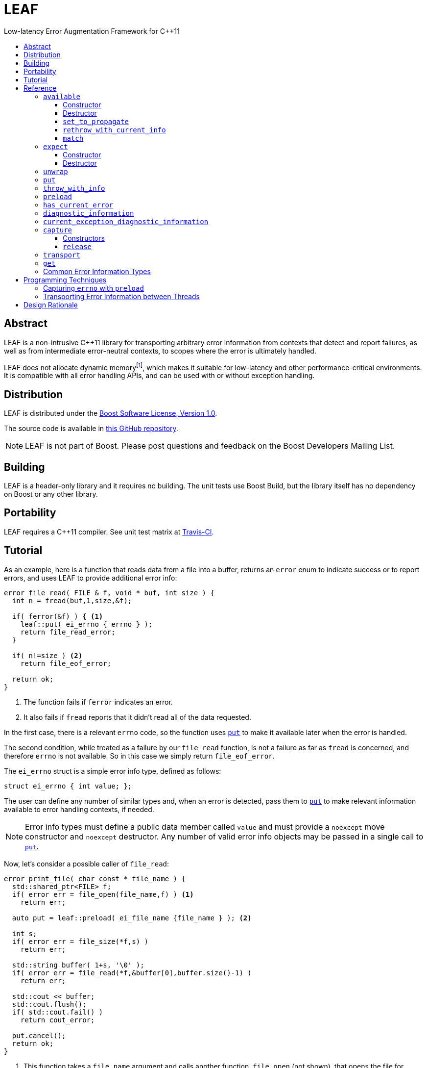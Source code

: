 :sourcedir: .
:last-update-label!:
:icons: font
= LEAF
Low-latency Error Augmentation Framework for C++11
:toclevels: 3
:toc: left
:toc-title:

[abstract]
== Abstract

LEAF is a non-intrusive C++11 library for transporting arbitrary error information from contexts that detect and report failures, as well as from intermediate error-neutral contexts, to scopes where the error is ultimately handled.

LEAF does not allocate dynamic memoryfootnote:[Except when transporting error info between threads, see <<capture,`capture`>>.], which makes it suitable for low-latency and other performance-critical environments. It is compatible with all error handling APIs, and can be used with or without exception handling.

[[distribution]]
== Distribution

LEAF is distributed under the http://www.boost.org/LICENSE_1_0.txt[Boost Software License, Version 1.0].

The source code is available in https://github.com/zajo/leaf[this GitHub repository].

NOTE: LEAF is not part of Boost. Please post questions and feedback on the Boost Developers Mailing List.

[[building]]
== Building

LEAF is a header-only library and it requires no building. The unit tests use Boost Build, but the library itself has no dependency on Boost or any other library.

[[portability]]
== Portability

LEAF requires a {CPP}11 compiler. See unit test matrix at https://travis-ci.org/zajo/leaf[Travis-CI].

[[tutorial]]
== Tutorial

As an example, here is a function that reads data from a file into a buffer, returns an `error` enum to indicate success or to report errors, and uses LEAF to provide additional error info:

====
[source,c++]
----
error file_read( FILE & f, void * buf, int size ) {
  int n = fread(buf,1,size,&f);

  if( ferror(&f) ) { <1>
    leaf::put( ei_errno { errno } );
    return file_read_error;
  }

  if( n!=size ) <2>
    return file_eof_error;

  return ok;
}
----
<1> The function fails if `ferror` indicates an error.
<2> It also fails if `fread` reports that it didn't read all of the data requested.
====

In the first case, there is a relevant `errno` code, so the function uses `<<put,put>>` to make it available later when the error is handled.

The second condition, while treated as a failure by our `file_read` function, is not a failure as far as `fread` is concerned, and therefore `errno` is not available. So in this case we simply return `file_eof_error`.

The `ei_errno` struct is a simple error info type, defined as follows:

[source,c++]
----
struct ei_errno { int value; };
----

The user can define any number of similar types and, when an error is detected, pass them to `<<put,put>>` to make relevant information available to error handling contexts, if needed.

NOTE: Error info types must define a public data member called `value` and must provide a `noexcept` move constructor and `noexcept` destructor. Any number of valid error info objects may be passed in a single call to `<<put,put>>`.

Now, let's consider a possible caller of `file_read`:

====
[source,c++]
----
error print_file( char const * file_name ) {
  std::shared_ptr<FILE> f;
  if( error err = file_open(file_name,f) ) <1>
    return err;

  auto put = leaf::preload( ei_file_name {file_name } ); <2>

  int s;
  if( error err = file_size(*f,s) )
    return err;

  std::string buffer( 1+s, '\0' );
  if( error err = file_read(*f,&buffer[0],buffer.size()-1) )
    return err;

  std::cout << buffer;
  std::cout.flush();
  if( std::cout.fail() )
    return cout_error;

  put.cancel();
  return ok;
}
----
<1> This function takes a `file_name` argument and calls another function, `file_open` (not shown), that opens the file for reading. If that function reports a failure, we simply forward it to the caller.
<2> Next, we call the convenience function `<<preload,preload>>`, moving an `ei_file_name` error info object into the temporary object `put`. Unless canceled, when this object is destroyed, all error info objects passed to `preload` will be forwarded by rvalue reference to `<<put,put>>` automatically. This way we can rest assured that the file name will be available with any failure reported by a `return` statement in `print_file`.
====

TIP: `print_file` uses preload only after `file_open` (not shown) has successfully opened the file. That's because, presumably, `file_open` itself has the file name and will have already passed it to `<<put,put>>`.

NOTE: The `ei_file_name` type, similarly to `ei_errno`, is a simple struct containing a string `value`, e.g.: +
`struct ei_file_name { std::string value; };`

If all functions called by `print_file` succeed, we call `put.<<cancel,cancel>>()` (to instruct its destructor to not forward the preloaded `ei_file_name` object to `<<put,put>>`), and return `ok`.

TIP: If failures are reported by throwing exceptions, it is not necessary to call `<<cancel,cancel>>`; to determine if a failure is being reported, LEAF calls `<<has_current_error,has_current_error>>`, which by default uses `std::uncaught_exception`.

Finally, let's consider the `main` function, which is able to handle errors reported by `print_file`:

====
[source,c++]
----
int main( int argc, char const * argv[ ] ) {
  char const * fn;
  if( error err=parse_command_line(argc,argv,fn) ) { <1>
    std::cout << "Bad command line argument" << std::endl;
    return 1;
  }

  leaf::expect<ei_file_name,ei_errno> info; <2>

  switch( error err=print_file(fn) ) {
    case ok:
      return 0;

    case file_open_error: <3>
      unwrap( info.match<ei_file_name,ei_errno>( [ ] ( std::string const & fn, int errn ) {
        if( errn==ENOENT )
          std::cerr << "File not found: " << fn << std::endl;
        else
          std::cerr << "Failed to open " << fn << ", errno=" << errn << std::endl;
      } ) );
      return 2;

    case file_size_error:
    case file_read_error:
    case file_eof_error: <4>
      unwrap(
        info.match<ei_file_name,ei_errno>( [ ] ( std::string const & fn, int errn ) {
          std::cerr << "Failed to access " << fn << ", errno=" << errn << std::endl;
        } ),
        info.match<ei_errno>( [ ] ( int errn ) {
          std::cerr << "I/O error, errno=" << errn << std::endl;
        } ),
        info.match<>( [ ] {
          std::cerr << "I/O error" << std::endl;
        } ) );
      return 3;

    default: <5>
      std::cerr <<
        "Unknown error code " << err << ", cryptic information follows." << std::endl <<
        leaf::diagnostic_information;
      return 4;
  }
}
----
<1> Parse the command line to obtain a file name.
<2> Tell LEAF that in case `print_file` reports an error, we expect to possibly have error info of type `ei_file_name` and/or `ei_errno` available.
<3> In case `print_file` reports a `file_open_error`, if both `ei_file_name` and `ei_errno` are available, the call to `<<match,match>>` will succeed, and then `<<unwrap,unwrap>>` will pass both the `ei_file_name::value` and `ei_errno::value` to the supplied lambda. But if either `ei_file_name` or `ei_errno` is not available, `unwrap` will throw `<<mismatch_error,mismatch_error>>`, having failed to find a suitable `<<match,match>>`. Presumably (since this program does not use exception handling), this indicates that receiving a `file_open_error` without both `ei_file_name` and `ei_errno` available is a logic error.
<4> Here we provide identical handling for any of `file_size_error`, `file_read_error` or `file_eof_error`, by first trying to `<<match,match>>` both `ei_file_name` and `ei_errno`; but if that fails, we're prepared to deal with an error condition where only `ei_errno` is available. If neither is available, the final `<<match,match>>` will print a generic error message, thus guaranteeing that this call to `unwrap` will never throw.
<5> Finally, the `default` case is designed to help diagnose logic errors where we got an error code which we forgot to handle. It prints the unrecognized error code, followed by `<<diagnostic_information,diagnostic_information>>`, which will print a complete, if not user-friendly, list of all available error info.
====

NOTE: The complete program from this tutorial is available https://github.com/zajo/leaf/blob/master/example/print_file_ec.cpp[here]. There is also https://github.com/zajo/leaf/blob/master/example/print_file_eh.cpp[another] version of the same program that uses exception handling to report errors.

[[reference]]
== Reference

[[available]]
=== `available`

====
.#include <boost/leaf/expect.hpp>
[source,c++]
----
namespace boost { namespace leaf {

  class available {

    available( available const & ) = delete;
    available & operator=( available const & ) = delete;

  public:

    available() noexcept;
    ~available() noexcept

    void set_to_propagate() noexcept;

    [[noreturn]] void rethrow_with_current_info();

    template <class... ErrorInfo,class F>
    <<unspecified_type>> match( F && f ) noexcept;

  };

} }
----
====

Class `available` is used to access any error info objects currently available in the calling thread (see `<<put,put>>`). Objects of class `available` are not copyable or moveable.

NOTE: Typically the functionality provided by class `available` is accessed through instancing the `<<expect,expect>>` class template, which derives from class `available`.

'''

[[available_ctor]]
==== Constructor

[source,c++]
----
namespace boost { namespace leaf {

  available::available() noexcept;

} }

----

Effects: :: Initializes an `available` instance so that when it is destroyed it will reset (clear) all error info objects that are currently available in the calling thread. This behavior can be disabled by a call to `<<set_to_propagate,set_to_propagate>>`.

'''

[[available_dtor]]
==== Destructor

[source,c++]
----
namespace boost { namespace leaf {

  available::~available() noexcept;

} }

----

Effects: :: Unless the user has called `<<set_to_propagate,set_to_propagate>>`, resets (clears) all error info objects that are currently available in the calling thread.

'''

[[available::set_to_propagate]]
==== `set_to_propagate`

[source,c++]
----
namespace boost { namespace leaf {

  void available::set_to_propagate() noexcept;

} }

----

Effects: :: By default, `<<available_dtor,~available>>` will reset (clear) all error info objects that are currently available in the calling thread (see `<<put,put>>`). Call `set_to_propagate` to disable this behavior.

'''

[[available::rethrow_with_current_info]]
==== `rethrow_with_current_info`

[source,c++]
----
namespace boost { namespace leaf {

  void available::rethrow_with_current_info();

} }

----

Effects: :: Equivalent to:
+
[source,c++]
----
set_to_propagate();
throw;
----

'''

[[available::match]]
==== `match`


[source,c++]
----
namespace boost { namespace leaf {

  template <class... ErrorInfo,class F>
  <<unspecified_type>> available::match( F && f ) noexcept;

} }

----

Returns: :: An object of unspecified type designed to be passed directly to `<<unwrap,unwrap>>`, which takes any number of such objects, and proceeds to inspect them in order, until it finds a match where error info objects are currently available in the calling thread (see `<<put,put>>`) for all specified `ErrorInfo...` types. If matched, `unwrap` invokes `f`, passing the `.value` of each available error info object.

Throws: :: If `unwrap` is unable to find a suitable match, it throwsfootnoteref:[onlythrow,This is the only LEAF function that throws.] `<<mismatch_error,mismatch_error>>`.

'''

[[expect]]
=== `expect`

====
.#include <boost/leaf/expect.hpp>
[source,c++]
----
namespace boost { namespace leaf {

  template <class... ErrorInfo>
  class expect: public available {

    expect( expect const & ) = delete;
    expect & operator=( expect const & ) = delete;

  public:

    expect() noexcept;
    ~expect() noexcept;

  };

} }
----
====

The `expect` class template is used to communicate to LEAF that error info objects of the specified `ErrorInfo...` types are expected in the current scope, to help handle failures.

`expect` objects are not copyable or movable. They form a hierarchy, such that error info types requested higher up the call chain remain "expected" in lower scopes, regardless of whether or not they're specified in lower level `expect` instances.

'''

[[expect_ctor]]
==== Constructor

[source,c++]
----
namespace boost { namespace leaf {

  expect<class ErrorInfo...>::expect() noexcept;

} }
----

Effects: ::

. Provides storage for objects of the specified `ErrorInfo...` types, enabling the `<<put,put>>` function template for use with these types within the current scope. When an error info object is passed to `put`, it is discarded unless the call originates in a scope where that specific error info type is expected.

. Resets (clears) all error info objects that are currently available. Note, the reset is _not_ limited to the specified `ErrorInfo...` types.

'''

[[expect_dtor]]
==== Destructor

[source,c++]
----
namespace boost { namespace leaf {

  expect<class ErrorInfo...>::~expect( noexcept;

} }
----

Effects: ::

. The storage provided by the `expect` constructor for error info objects is removed, except for error info types specified in other active `expect` instances up the call stack.

. If `<<has_current_error,has_current_error>>` is `true`, calls `<<set_to_propagate,set_to_propagate`>>.

'''

[[unwrap]]
=== `unwrap`

====
.#include <boost/leaf/expect.hpp>
[source,c++]
----
namespace boost { namespace leaf {

  struct mismatch_error: std::exception { };

  template <class... Match>
  void unwrap( Match && ... m );

} }
----
====

Effects: :: `unwrap` takes any number of objects returned by `<<match,match>>`, and proceeds to inspect them in order, until it finds a match where error info objects are currently available in the calling thread (see `<<put,put>>`) for all `ErrorInfo...` types used to instantiate the `<<match,match>>` function template. If found, `unwrap` invokes the function `f` (passed to `match`), passing the `.value` of each available error info object.

Throws: :: If no match is found, `unwrap` throwsfootnoteref:[onlythrow] `<<mismatch_error,mismatch_error>>`.

'''

[[put]]
=== `put`

====
.#include <boost/leaf/put.hpp>
[source,c++]
----
namespace boost { namespace leaf {

  template <class... ErrorInfo>
  void put( ErrorInfo && ... info ) noexcept;

} }
----
====

Effects: :: Moves each specified `info` object of type that is expected in the calling thread, into the storage provided by `<<expect,expect>>`. Use  `<<available,available>>` or `<<expect,expect>>` to access them.
+
All other `info` objects passed to `put` are discarded.

'''

[[throw_with_info]]
=== `throw_with_info`

====
.#include <boost/leaf/put.hpp>
[source,c++]
----
namespace boost { namespace leaf {

  template <class... ErrorInfo,class Exception>
  [[noreturn]] void throw_with_info( Exception const & e, ErrorInfo && ... info );

} }
----
====

Effects: :: As if:
+
[source,c++]
----
put(std::forward<ErrorInfo>(info)...);
throw e;
----

'''

[[preload]]
=== `preload`

====
.#include <boost/leaf/put.hpp>
[source,c++]
----
namespace boost { namespace leaf {

  template <class... ErrorInfo>
  <<unspecified_type>> preload( ErrorInfo && ... info );

} }
----
====

Returns: :: An object of unspecified moveable type which holds copies of all the passed `info` objects. Upon its destruction the stored copies are all forwarded by rvalue reference to `<<put,put>>`, except that:

- If `<<has_current_error,has_current_error>>` is `false`, or the user calls  `cancel` (a member function of the returned object), all preloaded error info objects are discarded.
- If any of the `info` objects passed to `preload` is a function, it is expected to return the actual error info object to be passed to `put`, and the function call to obtain it is deferred until the object returned by `preload` is destroyed (think `errno`, which obviously should not be captured at the time `preload` is called).

'''

[[has_current_error]]
=== `has_current_error`

====
.#include <boost/leaf/has_current_error.hpp>
[source,c++]
----
namespace boost { namespace leaf {

  bool has_current_error() noexcept;
  void set_has_current_error( bool (*f)() ) noexcept;

} }
----
====

LEAF uses `has_current_error` to determine if an error is currently being propagated up the call stack. By default, `has_current_error` returns `std::uncaught_exception()`. Use `set_has_current_error` to hook up a different implementation, if needed.

NOTE: `has_current_error` is an optimization, for example when using `<<preload,preload>>`, the call to `<<put,put>>` will be skipped unless `has_current_error` returns `true`. It is valid to pass to `set_has_current_error` a function which always returns `true`.

'''

[[diagnostic_information]]
=== `diagnostic_information`

====
.#include <boost/leaf/diagnostic_information.hpp>
[source,c++]
----
namespace boost { namespace leaf {

  <<unspecified_type>> diagnostic_information;
  std::ostream & operator<<( std::ostream &, <<unspecified_type>> const & );

} }
----
====

`diagnostic_information` is a dummy object, or token, which can be passed to `operator<<` (like `std::endl`) to output a developer-friendly (but not user-friendly) representation of all of the currently available error info objects.

Each error info object is output based on the following rules:

- If its type defines a suitable `operator<<` overload, it is used by the `operator<<` overload for `diagnostic_information` directly; otherwise
- If the type of its `value` data member defines a suitable `operator<<` overload, it will be used instead;
- Otherwise the error info type can not be output by the diagnostic information system. This is not illegal, using such error info types will not result in a compile error.

'''

[[current_exception_diagnostic_information]]
=== `current_exception_diagnostic_information`

====
.#include <boost/leaf/current_exception_diagnostic_information.hpp>
[source,c++]
----
namespace boost { namespace leaf {

  <<unspecified_type>> current_exception_diagnostic_information;
  std::ostream & operator<<( std::ostream &, <<unspecified_type>> const & );

} }
----
====

`current_exception_diagnostic_information` is a dummy object, or token, which can be passed to `operator<<` (like `std::endl`) to output into a `std::ostream` developer-friendly (but not user-friendly) information about the current uncaught exception, followed by outputing `<<diagnostic_information,diagnostic_information>>`.

Typical use for `current_exception_diagnostic_information` is:

[source,c++]
----
catch(...) {
  std::cerr << Unhandled exception! << std::endl <<
    leaf::current_exception_diagnostic_information;
}
----

'''

[[capture]]
=== `capture`

====
.#include <boost/leaf/capture.hpp>
[source,c++]
----
namespace boost { namespace leaf {

  class capture {

    capture( capture const & ) = delete;
    capture & operator=( capture const & ) = delete;
  
  public:

    explicit capture( bool do_capture=true ) noexcept;
    capture( capture && ) noexcept;
    release() noexcept;

  };

} }
----
====

Objects of class `capture` can be used to transport the currently available error info objects from one thread to another.

NOTE: If a thread communicates failures by throwing exceptions, do not use `capture` directly. Instead, use `leaf::<<get,get>>` to get the result of a `std::future`. In case that throws, all error info will be transported to the calling thread automatically.

'''

[[capture_ctors]]
==== Constructors

[source,c++]
----
namespace boost { namespace leaf {

  explicit capture::capture( bool do_capture=true ) noexcept;
  capture::capture( capture && ) noexcept;

} }
----

Effects: ::
- The first constructor moves all of the currently available (in the calling thread) exception info objects into a dynamically-allocated buffer stored in the `capture` object, but only if `do_capture` is `true`.
- The move constructor does not throw.

'''

[[capture::release]]
==== `release`

[source,c++]
----
namespace boost { namespace leaf {

  void capture::release() noexcept;

} }
----

Moves all exception info objects captured from the thread in which `this` was initialized, and makes them available in the calling thread.

'''

[[transport]]
=== `transport`

====
.#include <boost/leaf/transport.hpp>
[source,c++]
----
namespace boost { namespace leaf {

  template <class... ErrorInfo,class F>
  <<unspecified>> transport( F f )

} }
----
====

Returns: :: A function object which, when called:
. Performs the same operations as the constructor of  `<<expect,expect>><ErrorInfo...>`, then
. forwards all of its arguments to `f`, and returns the return value of `f`.

The returned function is designed to be used as a wrapper for `f` when it's passed to `std::async` or `std::packaged_task` and launched in a worker thread. 

Later the user is expected to call `<<get,get>>` instead of `std::future::get` directly; this way, in case `f` throws, all of the error info objects are automatically transported (together with the exception object) from the worker thread into the waiting thread.

[NOTE]
 There are two examples on transporting error info objects between threads: https://github.com/zajo/leaf/blob/master/example/transport_eh.cpp[transport_eh.cpp], which uses exception handling to communicate errors, and  https://github.com/zajo/leaf/blob/master/example/transport_ec.cpp[transport_ec.cpp], which does not.

'''

[[get]]
=== `get`

====
.#include <boost/leaf/transport.hpp>
[source,c++]
----
namespace boost { namespace leaf {

  template <class Future>
  decltype(std::declval<Future>().get()) get( Future && f );

} }
----
====

Effects: :: This function simply returns `std::forward<Future>(f).get()`, expecting that `f` is of type `std::future<>` or another similar type that defines a `get` member function, to obtain the result from a worker thread started using `<<transport,transport>>`. In case the worker thread throws, all error info objects from the worker thread are automatically made available in the calling thread.

TIP: There is no need to use `<<expect,expect>>` when calling `<<get,get>>`; in case a worker thread throws an exception, _all_ available error info objects are trasported and made available in the calling thread.

NOTE: Click https://github.com/zajo/leaf/blob/master/example/transport_eh.cpp[here] to see a complete example on transporting error info objects between threads.

'''

[[common]]
=== Common Error Information Types

====
.#include <boost/leaf/common.hpp>
[source,c++]
----
namespace boost { namespace leaf {

  struct ei_api_function { char const * value; };
  struct ei_file_name { std::string value; };

  struct ei_errno {
    int value;
    friend std::ostream & operator<<( std::ostream & os, ei_errno const & err );
  };

  ei_errno get_errno() noexcept {
    return ei_errno { errno };
  }

} }
----
====

This header defines some common error info objects which can be used directly:

- The `ei_api_function` type is designed to capture the name of the function for which a failure is reported. For example, if you're reporting an error detected by `fread`, you could use `leaf::ei_api_function { "fread" }`.
+
WARNING: The passed value is stored as a C string, so you should only pass string literals for `value`.
- When a file operation fails, you could use `ei_file_name` to capture the name of the file.
- `ei_errno` is suitable to capture `errno`.
+
TIP: If using `<<preload,preload>>`, pass `&get_errno` instead of an instance of `ei_errno`; this way `errno` will be captured after the error is detected, rather than at the time `preload` is called.
+
NOTE: `ei_errno` objects can be streamed to a `std::ostream`, which uses `strerror` to convert the `errno` code to a friendlier error message. This is designed for use with `<<diagnostic_information,diagnostic_information>>`.

[[techniques]]
== Programming Techniques

=== Capturing `errno` with `preload`

Typically, when calling `<<preload,preload>>` we pass the actual error info object(s) that we want forwarded to `<<put,put>>`. This copies them into the returned temporary object. Later, if we report an error from the same function, the destructor of the temporary object will forward all of its contents to `<<put,put>>` by rvalue reference.

But this behavior is incorrect for capturing `errno`. Consider:

[source,c++]
----
error read_file( FILE & f ) {
  auto put = leaf::preload( ei_errno { errno } ); //incorrect
  ....
  if( ferror(&f) )
    return my_error;
}
----

The problem is that `errno` must not be captured before it is set by a failed operation. The solution is to instead pass a function to `preload`:

[source,c++]
----
error read_file( FILE & f ) {
  auto put = leaf::preload( [ ] { return ei_errno { errno }; );
  ....
  if( ferror(&f) )
    return my_error;
}
----

When `preload` is passed a function, obtaining the error info object is deferred until the temporary object is being destroyed.

TIP: The header `boost/leaf/common.hpp` defines a function called `get_errno` which can be used for capturing `errno`, rather than using a lambda each time.

=== Transporting Error Information between Threads

The memory provided by `<<expect,expect>>` for `<<put,put>>` to store error info objects uses thread-local storage. This is ideal when errors are handled before the reporting thread ends, but sometimes error handling must happen in another thread, at the time a worker thread is joined.

The first problem is that in the spirit of LEAF, the context that handles errors is the one specifying what info it needs, by calling `<<expect,expect>>`, which in this case should be controlled by the main thread. This is achieved by instantiating the function template `<<transport,transport>>` instead of `expect`: it takes a function object (the worker thread function), and returns a function object that calls it after calling `expect` internally.

Secondly, to capture the current error info detached from the calling thread, create an object of class `<<capture,capture>>`. This moves all error info from thread-local to dynamically-allocated memory controlled by that object. The `noexcept` move constructor can now be used to move the error info to the main thread. Next, call `<<release,release>>` to once more move the captured error info to thread-local storage in the new thread.

This approach requires that a worker thread returns a variant type which can either hold the result in case of success, or an error code + a `capture` instance in case of error. This is illustrated with the https://github.com/zajo/leaf/blob/master/example/print_file_ec.cpp[print_file_ec.cpp] example.

A cleaner solution is possible if worker threads communicate errors by throwing exceptions. In this case you don't have to deal with the `capture` class directly: simply wrap the thread function in a call to `transport`, and later pass the `std::future` object to `leaf::<<get,get>>` to retrieve the result. This is illustrated with the https://github.com/zajo/leaf/blob/master/example/print_file_eh.cpp[print_file_eh.cpp] example.

== Design Rationale

The first observation driving the LEAF design is that unless a specific type of info (e.g. a file name) is used at the time an error is being handled, there is no need for it to be reported. On the other hand, if the error handling context can use or requires some info, it would not be burdened by having to explicitly declare that need. The end result of this reasoning is `<<expect,expect>>`/`<<put,put>>`.

The second observation is that ideally, like any other communication mechanism, it makes sense to formally define an interface for the error info that can be used by the error handling code. In terms of C++ exception handling, it would be nice to be able to say something like:

[source,c++]
----
try {

  process_file();

} catch( file_read_error<ei_file_name,ei_errno> & e ) {

  std::cerr <<
    "Could not read " << e.get<ei_file_name>() <<
    ", errno=" << e.get<ei_errno>() << std::endl;

} catch( file_read_error<ei_errno> & e ) {

  std::cerr <<
    "File read error, errno=" << e.get<ei_errno>() << std::endl;

} catch( file_read_error<> & e ) {

  std::cerr << "File read error!" << std::endl;

}
----

That is to say, it is desirable to be able to dispatch error handling based not only on the kind of failure being handled, but also based on the kind of error info available. Unfortunately this syntax is not possible and, even if it were, not all programs use exceptions to handle errors. The result of this train of thought is `<<match,match>>`/`<<unwrap,unwrap>>`.

Last but not least, there is certain redundancy and repetition in error-neutral contexts that simply forward errors to their caller. What is the point in receiving some error info from a lower level function (e.g. a file name), when at this point we can't do anything with it, except to forward it to our caller, until we reach a scope that can actually make use of the data? Even with move semantics, why bother move such data one level at a time, from one stack location to another immediately above, only to move it again when we `return` again?

It is more correct for such information to be passed from a context where it is available, _directly to the exact stack location where it would be accessed by the error handling code_. The result is that `<<expect,expect>>`/`<<put,put>>`/`<<match,match>>` use `thread_local` storage. +
 +
 +

[small overline right]#Copyright (c) Emil Dotchevski, 2018#